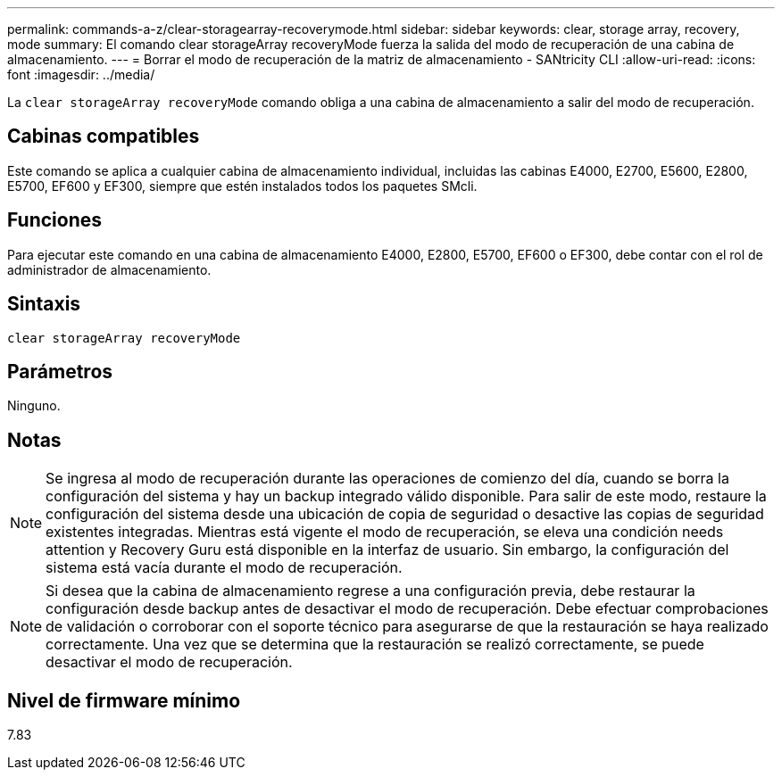 ---
permalink: commands-a-z/clear-storagearray-recoverymode.html 
sidebar: sidebar 
keywords: clear, storage array, recovery, mode 
summary: El comando clear storageArray recoveryMode fuerza la salida del modo de recuperación de una cabina de almacenamiento. 
---
= Borrar el modo de recuperación de la matriz de almacenamiento - SANtricity CLI
:allow-uri-read: 
:icons: font
:imagesdir: ../media/


[role="lead"]
La `clear storageArray recoveryMode` comando obliga a una cabina de almacenamiento a salir del modo de recuperación.



== Cabinas compatibles

Este comando se aplica a cualquier cabina de almacenamiento individual, incluidas las cabinas E4000, E2700, E5600, E2800, E5700, EF600 y EF300, siempre que estén instalados todos los paquetes SMcli.



== Funciones

Para ejecutar este comando en una cabina de almacenamiento E4000, E2800, E5700, EF600 o EF300, debe contar con el rol de administrador de almacenamiento.



== Sintaxis

[source, cli]
----
clear storageArray recoveryMode
----


== Parámetros

Ninguno.



== Notas

[NOTE]
====
Se ingresa al modo de recuperación durante las operaciones de comienzo del día, cuando se borra la configuración del sistema y hay un backup integrado válido disponible. Para salir de este modo, restaure la configuración del sistema desde una ubicación de copia de seguridad o desactive las copias de seguridad existentes integradas. Mientras está vigente el modo de recuperación, se eleva una condición needs attention y Recovery Guru está disponible en la interfaz de usuario. Sin embargo, la configuración del sistema está vacía durante el modo de recuperación.

====
[NOTE]
====
Si desea que la cabina de almacenamiento regrese a una configuración previa, debe restaurar la configuración desde backup antes de desactivar el modo de recuperación. Debe efectuar comprobaciones de validación o corroborar con el soporte técnico para asegurarse de que la restauración se haya realizado correctamente. Una vez que se determina que la restauración se realizó correctamente, se puede desactivar el modo de recuperación.

====


== Nivel de firmware mínimo

7.83
